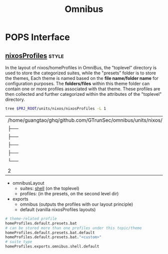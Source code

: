 :PROPERTIES:
:ID:       4fc2b30f-8b6a-4cbc-a04f-24140296639b
:END:
#+title: Omnibus







* POPS Interface

** [[id:55e5de92-922e-4e91-aa8c-c8121545aac8][nixosProfiles]] :style:

In the layout of nixos/homeProfiles in OmniBus, the "toplevel" directory is used to store the categorized suites, while the "presets" folder is to store the themes, Each theme is named based on the *file name/folder name* for configuration purposes. The *folders/files* within this theme folder can contain one or more profiles associated with that theme. These profiles are then collected and further categorized within the attributes of the "toplevel" directory.



#+begin_src sh :exports both
tree $PRJ_ROOT/units/nixos/nixosProfiles -L 1
#+end_src

#+RESULTS:
| /home/guangtao/ghq/github.com/GTrunSec/omnibus/units/nixos/nixosProfiles |               |   |       |
| ├──                                                                      | bootstrap.nix |   |       |
| ├──                                                                      | cloud.nix     |   |       |
| ├──                                                                      | dev.nix       |   |       |
| ├──                                                                      | hardware.nix  |   |       |
| └──                                                                      | presets       |   |       |
|                                                                          |               |   |       |
| 2                                                                        | directories,  | 4 | files |


- omnibusLayout
  - suites: [[id:cbe34da3-ffbb-423c-aee4-d0cd71af51e4][shell]] (on the toplevel)
  - profiles: (in the presets, on the second level dir)

- exports
  - omnibus (outputs the profiles with our layout principle)
  - default (vanilla nixosProfiles layouts)

#+begin_src nix
# theme-related profile
homeProfiles.default.presets.bat
# can be stored more than one profiles under this topic/theme
homeProfiles.default.presets.bat.default
homeProfiles.default.presets.bat."<custom>"
# suite type
homeProfiles.exports.omnibus.shell.default
#+end_src
